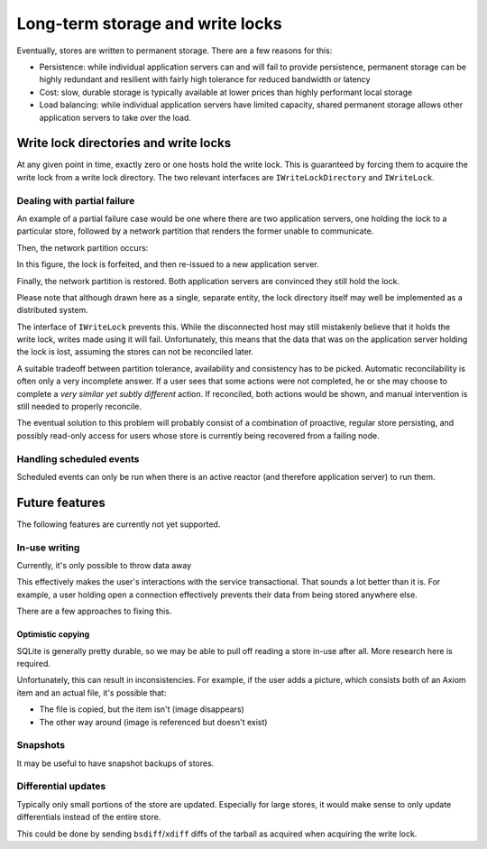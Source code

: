 ===================================
 Long-term storage and write locks
===================================

Eventually, stores are written to permanent storage. There are a few
reasons for this:

* Persistence: while individual application servers can and will fail to
  provide persistence, permanent storage can be highly redundant and
  resilient with fairly high tolerance for reduced bandwidth or latency
* Cost: slow, durable storage is typically available at lower prices
  than highly performant local storage
* Load balancing: while individual application servers have limited
  capacity, shared permanent storage allows other application servers to
  take over the load.

Write lock directories and write locks
======================================

.. py:module:: exponent.directory

At any given point in time, exactly zero or one hosts hold the write
lock. This is guaranteed by forcing them to acquire the write lock
from a write lock directory. The two relevant interfaces are
``IWriteLockDirectory`` and ``IWriteLock``.

.. autointerface:: IWriteLockDirectory

.. autointerface:: IWriteLock

Dealing with partial failure
----------------------------

An example of a partial failure case would be one where there are two
application servers, one holding the lock to a particular store,
followed by a network partition that renders the former unable to
communicate.

.. ditaa::

                        +---------------------+
                        | Lock directory      |
                        | cGRE                |
                        +-+-----------------+-+
                          |                 |
                          |                 |
       +------------------+-+             +-+------------------+
       | Application server |             | Application server |
       | #1 cYEL            |             | #2 cYEL            |
       +--+-----------------+             +--------------------+
          |
       +--+----+
       | Lock  |
       | cRED  |
       +-------+

Then, the network partition occurs:

.. ditaa::

                        +---------------------+
     Lock forfeited     | Lock directory      |
                        | cGRE                |
                        +-+-----------------+-+
    ----------------------+----\            |
                          |    |            |
       +------------------+-+  |          +-+------------------+
       | Application server |  :          | Application server |
       | #1 cYEL            |  |          | #2 cYEL            |
       +--+-----------------+  |          +--+-----------------+
          |                    |             |     
       +--+----+               |          +--+----+
       | Lock  |               |          | Lock  | Re-issued lock
       | cRED  |   Separated   |          | cRED  | after forfeit
       +-------+   partition   |          +-------+


In this figure, the lock is forfeited, and then re-issued to a new
application server.

.. ditaa::

                        +---------------------+
                        | Lock directory      |
                        | cGRE                |
                        +-+-----------------+-+
                          |                 |
                          |                 |
       +------------------+-+             +-+------------------+
       | Application server |             | Application server |
       | #1 cYEL            |             | #2 cYEL            |
       +--+-----------------+             +--+-----------------+
          |                                  |                               
       +--+----+                          +--+----+
       | Lock  |                          | Lock  |
       | cRED  |                          | cRED  |
       +-------+                          +-------+


Finally, the network partition is restored. Both application servers
are convinced they still hold the lock.

Please note that although drawn here as a single, separate entity, the
lock directory itself may well be implemented as a distributed system.

The interface of ``IWriteLock`` prevents this. While the disconnected
host may still mistakenly believe that it holds the write lock, writes
made using it will fail. Unfortunately, this means that the data that
was on the application server holding the lock is lost, assuming the
stores can not be reconciled later.

A suitable tradeoff between partition tolerance, availability and
consistency has to be picked. Automatic reconcilability is often only
a very incomplete answer. If a user sees that some actions were not
completed, he or she may choose to complete a *very similar yet subtly
different* action. If reconciled, both actions would be shown, and
manual intervention is still needed to properly reconcile.

The eventual solution to this problem will probably consist of a
combination of proactive, regular store persisting, and possibly
read-only access for users whose store is currently being recovered
from a failing node.

Handling scheduled events
-------------------------

Scheduled events can only be run when there is an active reactor (and
therefore application server) to run them.

Future features
===============

The following features are currently not yet supported.

In-use writing
--------------

Currently, it's only possible to throw data away

This effectively makes the user's interactions with the service
transactional. That sounds a lot better than it is. For example, a
user holding open a connection effectively prevents their data from
being stored anywhere else.

There are a few approaches to fixing this.

Optimistic copying
~~~~~~~~~~~~~~~~~~

SQLite is generally pretty durable, so we may be able to pull off
reading a store in-use after all. More research here is required.

Unfortunately, this can result in inconsistencies. For example, if the
user adds a picture, which consists both of an Axiom item and an
actual file, it's possible that:

* The file is copied, but the item isn't (image disappears)
* The other way around (image is referenced but doesn't exist)

Snapshots
---------

It may be useful to have snapshot backups of stores.

Differential updates
--------------------

Typically only small portions of the store are updated. Especially for
large stores, it would make sense to only update differentials instead
of the entire store.

This could be done by sending ``bsdiff``/``xdiff`` diffs of the
tarball as acquired when acquiring the write lock.
